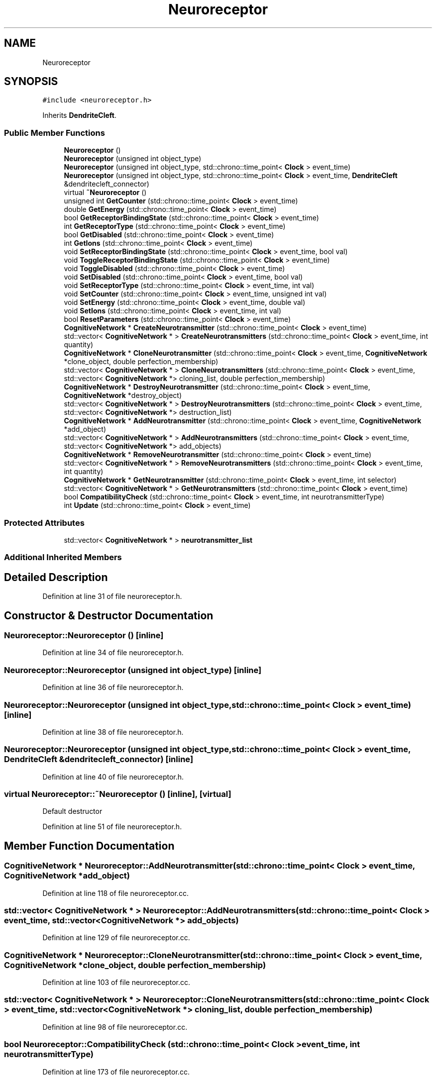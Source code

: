 .TH "Neuroreceptor" 3 "Tue Oct 10 2017" "Version 0.1" "BrainHarmonics" \" -*- nroff -*-
.ad l
.nh
.SH NAME
Neuroreceptor
.SH SYNOPSIS
.br
.PP
.PP
\fC#include <neuroreceptor\&.h>\fP
.PP
Inherits \fBDendriteCleft\fP\&.
.SS "Public Member Functions"

.in +1c
.ti -1c
.RI "\fBNeuroreceptor\fP ()"
.br
.ti -1c
.RI "\fBNeuroreceptor\fP (unsigned int object_type)"
.br
.ti -1c
.RI "\fBNeuroreceptor\fP (unsigned int object_type, std::chrono::time_point< \fBClock\fP > event_time)"
.br
.ti -1c
.RI "\fBNeuroreceptor\fP (unsigned int object_type, std::chrono::time_point< \fBClock\fP > event_time, \fBDendriteCleft\fP &dendritecleft_connector)"
.br
.ti -1c
.RI "virtual \fB~Neuroreceptor\fP ()"
.br
.ti -1c
.RI "unsigned int \fBGetCounter\fP (std::chrono::time_point< \fBClock\fP > event_time)"
.br
.ti -1c
.RI "double \fBGetEnergy\fP (std::chrono::time_point< \fBClock\fP > event_time)"
.br
.ti -1c
.RI "bool \fBGetReceptorBindingState\fP (std::chrono::time_point< \fBClock\fP > event_time)"
.br
.ti -1c
.RI "int \fBGetReceptorType\fP (std::chrono::time_point< \fBClock\fP > event_time)"
.br
.ti -1c
.RI "bool \fBGetDisabled\fP (std::chrono::time_point< \fBClock\fP > event_time)"
.br
.ti -1c
.RI "int \fBGetIons\fP (std::chrono::time_point< \fBClock\fP > event_time)"
.br
.ti -1c
.RI "void \fBSetReceptorBindingState\fP (std::chrono::time_point< \fBClock\fP > event_time, bool val)"
.br
.ti -1c
.RI "void \fBToggleReceptorBindingState\fP (std::chrono::time_point< \fBClock\fP > event_time)"
.br
.ti -1c
.RI "void \fBToggleDisabled\fP (std::chrono::time_point< \fBClock\fP > event_time)"
.br
.ti -1c
.RI "void \fBSetDisabled\fP (std::chrono::time_point< \fBClock\fP > event_time, bool val)"
.br
.ti -1c
.RI "void \fBSetReceptorType\fP (std::chrono::time_point< \fBClock\fP > event_time, int val)"
.br
.ti -1c
.RI "void \fBSetCounter\fP (std::chrono::time_point< \fBClock\fP > event_time, unsigned int val)"
.br
.ti -1c
.RI "void \fBSetEnergy\fP (std::chrono::time_point< \fBClock\fP > event_time, double val)"
.br
.ti -1c
.RI "void \fBSetIons\fP (std::chrono::time_point< \fBClock\fP > event_time, int val)"
.br
.ti -1c
.RI "bool \fBResetParameters\fP (std::chrono::time_point< \fBClock\fP > event_time)"
.br
.ti -1c
.RI "\fBCognitiveNetwork\fP * \fBCreateNeurotransmitter\fP (std::chrono::time_point< \fBClock\fP > event_time)"
.br
.ti -1c
.RI "std::vector< \fBCognitiveNetwork\fP * > \fBCreateNeurotransmitters\fP (std::chrono::time_point< \fBClock\fP > event_time, int quantity)"
.br
.ti -1c
.RI "\fBCognitiveNetwork\fP * \fBCloneNeurotransmitter\fP (std::chrono::time_point< \fBClock\fP > event_time, \fBCognitiveNetwork\fP *clone_object, double perfection_membership)"
.br
.ti -1c
.RI "std::vector< \fBCognitiveNetwork\fP * > \fBCloneNeurotransmitters\fP (std::chrono::time_point< \fBClock\fP > event_time, std::vector< \fBCognitiveNetwork\fP *> cloning_list, double perfection_membership)"
.br
.ti -1c
.RI "\fBCognitiveNetwork\fP * \fBDestroyNeurotransmitter\fP (std::chrono::time_point< \fBClock\fP > event_time, \fBCognitiveNetwork\fP *destroy_object)"
.br
.ti -1c
.RI "std::vector< \fBCognitiveNetwork\fP * > \fBDestroyNeurotransmitters\fP (std::chrono::time_point< \fBClock\fP > event_time, std::vector< \fBCognitiveNetwork\fP *> destruction_list)"
.br
.ti -1c
.RI "\fBCognitiveNetwork\fP * \fBAddNeurotransmitter\fP (std::chrono::time_point< \fBClock\fP > event_time, \fBCognitiveNetwork\fP *add_object)"
.br
.ti -1c
.RI "std::vector< \fBCognitiveNetwork\fP * > \fBAddNeurotransmitters\fP (std::chrono::time_point< \fBClock\fP > event_time, std::vector< \fBCognitiveNetwork\fP *> add_objects)"
.br
.ti -1c
.RI "\fBCognitiveNetwork\fP * \fBRemoveNeurotransmitter\fP (std::chrono::time_point< \fBClock\fP > event_time)"
.br
.ti -1c
.RI "std::vector< \fBCognitiveNetwork\fP * > \fBRemoveNeurotransmitters\fP (std::chrono::time_point< \fBClock\fP > event_time, int quantity)"
.br
.ti -1c
.RI "\fBCognitiveNetwork\fP * \fBGetNeurotransmitter\fP (std::chrono::time_point< \fBClock\fP > event_time, int selector)"
.br
.ti -1c
.RI "std::vector< \fBCognitiveNetwork\fP * > \fBGetNeurotransmitters\fP (std::chrono::time_point< \fBClock\fP > event_time)"
.br
.ti -1c
.RI "bool \fBCompatibilityCheck\fP (std::chrono::time_point< \fBClock\fP > event_time, int neurotransmitterType)"
.br
.ti -1c
.RI "int \fBUpdate\fP (std::chrono::time_point< \fBClock\fP > event_time)"
.br
.in -1c
.SS "Protected Attributes"

.in +1c
.ti -1c
.RI "std::vector< \fBCognitiveNetwork\fP * > \fBneurotransmitter_list\fP"
.br
.in -1c
.SS "Additional Inherited Members"
.SH "Detailed Description"
.PP 
Definition at line 31 of file neuroreceptor\&.h\&.
.SH "Constructor & Destructor Documentation"
.PP 
.SS "Neuroreceptor::Neuroreceptor ()\fC [inline]\fP"

.PP
Definition at line 34 of file neuroreceptor\&.h\&.
.SS "Neuroreceptor::Neuroreceptor (unsigned int object_type)\fC [inline]\fP"

.PP
Definition at line 36 of file neuroreceptor\&.h\&.
.SS "Neuroreceptor::Neuroreceptor (unsigned int object_type, std::chrono::time_point< \fBClock\fP > event_time)\fC [inline]\fP"

.PP
Definition at line 38 of file neuroreceptor\&.h\&.
.SS "Neuroreceptor::Neuroreceptor (unsigned int object_type, std::chrono::time_point< \fBClock\fP > event_time, \fBDendriteCleft\fP & dendritecleft_connector)\fC [inline]\fP"

.PP
Definition at line 40 of file neuroreceptor\&.h\&.
.SS "virtual Neuroreceptor::~Neuroreceptor ()\fC [inline]\fP, \fC [virtual]\fP"
Default destructor 
.PP
Definition at line 51 of file neuroreceptor\&.h\&.
.SH "Member Function Documentation"
.PP 
.SS "\fBCognitiveNetwork\fP * Neuroreceptor::AddNeurotransmitter (std::chrono::time_point< \fBClock\fP > event_time, \fBCognitiveNetwork\fP * add_object)"

.PP
Definition at line 118 of file neuroreceptor\&.cc\&.
.SS "std::vector< \fBCognitiveNetwork\fP * > Neuroreceptor::AddNeurotransmitters (std::chrono::time_point< \fBClock\fP > event_time, std::vector< \fBCognitiveNetwork\fP *> add_objects)"

.PP
Definition at line 129 of file neuroreceptor\&.cc\&.
.SS "\fBCognitiveNetwork\fP * Neuroreceptor::CloneNeurotransmitter (std::chrono::time_point< \fBClock\fP > event_time, \fBCognitiveNetwork\fP * clone_object, double perfection_membership)"

.PP
Definition at line 103 of file neuroreceptor\&.cc\&.
.SS "std::vector< \fBCognitiveNetwork\fP * > Neuroreceptor::CloneNeurotransmitters (std::chrono::time_point< \fBClock\fP > event_time, std::vector< \fBCognitiveNetwork\fP *> cloning_list, double perfection_membership)"

.PP
Definition at line 98 of file neuroreceptor\&.cc\&.
.SS "bool Neuroreceptor::CompatibilityCheck (std::chrono::time_point< \fBClock\fP > event_time, int neurotransmitterType)"

.PP
Definition at line 173 of file neuroreceptor\&.cc\&.
.SS "\fBCognitiveNetwork\fP * Neuroreceptor::CreateNeurotransmitter (std::chrono::time_point< \fBClock\fP > event_time)"

.PP
Definition at line 65 of file neuroreceptor\&.cc\&.
.SS "std::vector< \fBCognitiveNetwork\fP * > Neuroreceptor::CreateNeurotransmitters (std::chrono::time_point< \fBClock\fP > event_time, int quantity)"

.PP
Definition at line 76 of file neuroreceptor\&.cc\&.
.SS "\fBCognitiveNetwork\fP * Neuroreceptor::DestroyNeurotransmitter (std::chrono::time_point< \fBClock\fP > event_time, \fBCognitiveNetwork\fP * destroy_object)"

.PP
Definition at line 113 of file neuroreceptor\&.cc\&.
.SS "std::vector< \fBCognitiveNetwork\fP * > Neuroreceptor::DestroyNeurotransmitters (std::chrono::time_point< \fBClock\fP > event_time, std::vector< \fBCognitiveNetwork\fP *> destruction_list)"

.PP
Definition at line 108 of file neuroreceptor\&.cc\&.
.SS "unsigned int Neuroreceptor::GetCounter (std::chrono::time_point< \fBClock\fP > event_time)\fC [inline]\fP"

.PP
Definition at line 53 of file neuroreceptor\&.h\&.
.SS "bool Neuroreceptor::GetDisabled (std::chrono::time_point< \fBClock\fP > event_time)\fC [inline]\fP"

.PP
Definition at line 57 of file neuroreceptor\&.h\&.
.SS "double Neuroreceptor::GetEnergy (std::chrono::time_point< \fBClock\fP > event_time)\fC [inline]\fP"

.PP
Definition at line 54 of file neuroreceptor\&.h\&.
.SS "int Neuroreceptor::GetIons (std::chrono::time_point< \fBClock\fP > event_time)\fC [inline]\fP"

.PP
Definition at line 58 of file neuroreceptor\&.h\&.
.SS "\fBCognitiveNetwork\fP * Neuroreceptor::GetNeurotransmitter (std::chrono::time_point< \fBClock\fP > event_time, int selector)"

.PP
Definition at line 162 of file neuroreceptor\&.cc\&.
.SS "std::vector< \fBCognitiveNetwork\fP * > Neuroreceptor::GetNeurotransmitters (std::chrono::time_point< \fBClock\fP > event_time)"

.PP
Definition at line 167 of file neuroreceptor\&.cc\&.
.SS "bool Neuroreceptor::GetReceptorBindingState (std::chrono::time_point< \fBClock\fP > event_time)\fC [inline]\fP"

.PP
Definition at line 55 of file neuroreceptor\&.h\&.
.SS "int Neuroreceptor::GetReceptorType (std::chrono::time_point< \fBClock\fP > event_time)\fC [inline]\fP"

.PP
Definition at line 56 of file neuroreceptor\&.h\&.
.SS "\fBCognitiveNetwork\fP * Neuroreceptor::RemoveNeurotransmitter (std::chrono::time_point< \fBClock\fP > event_time)"

.PP
Definition at line 151 of file neuroreceptor\&.cc\&.
.SS "std::vector< \fBCognitiveNetwork\fP * > Neuroreceptor::RemoveNeurotransmitters (std::chrono::time_point< \fBClock\fP > event_time, int quantity)"

.PP
Definition at line 157 of file neuroreceptor\&.cc\&.
.SS "bool Neuroreceptor::ResetParameters (std::chrono::time_point< \fBClock\fP > event_time)"

.PP
Definition at line 20 of file neuroreceptor\&.cc\&.
.SS "void Neuroreceptor::SetCounter (std::chrono::time_point< \fBClock\fP > event_time, unsigned int val)\fC [inline]\fP, \fC [virtual]\fP"

.PP
Reimplemented from \fBDendriteCleft\fP\&.
.PP
Definition at line 65 of file neuroreceptor\&.h\&.
.SS "void Neuroreceptor::SetDisabled (std::chrono::time_point< \fBClock\fP > event_time, bool val)\fC [inline]\fP"

.PP
Definition at line 63 of file neuroreceptor\&.h\&.
.SS "void Neuroreceptor::SetEnergy (std::chrono::time_point< \fBClock\fP > event_time, double val)\fC [inline]\fP"

.PP
Definition at line 66 of file neuroreceptor\&.h\&.
.SS "void Neuroreceptor::SetIons (std::chrono::time_point< \fBClock\fP > event_time, int val)\fC [inline]\fP"

.PP
Definition at line 67 of file neuroreceptor\&.h\&.
.SS "void Neuroreceptor::SetReceptorBindingState (std::chrono::time_point< \fBClock\fP > event_time, bool val)\fC [inline]\fP"

.PP
Definition at line 60 of file neuroreceptor\&.h\&.
.SS "void Neuroreceptor::SetReceptorType (std::chrono::time_point< \fBClock\fP > event_time, int val)\fC [inline]\fP"

.PP
Definition at line 64 of file neuroreceptor\&.h\&.
.SS "void Neuroreceptor::ToggleDisabled (std::chrono::time_point< \fBClock\fP > event_time)\fC [inline]\fP"

.PP
Definition at line 62 of file neuroreceptor\&.h\&.
.SS "void Neuroreceptor::ToggleReceptorBindingState (std::chrono::time_point< \fBClock\fP > event_time)\fC [inline]\fP"

.PP
Definition at line 61 of file neuroreceptor\&.h\&.
.SS "int Neuroreceptor::Update (std::chrono::time_point< \fBClock\fP > event_time)"

.PP
Definition at line 206 of file neuroreceptor\&.cc\&.
.SH "Member Data Documentation"
.PP 
.SS "std::vector<\fBCognitiveNetwork\fP*> Neuroreceptor::neurotransmitter_list\fC [protected]\fP"

.PP
Definition at line 100 of file neuroreceptor\&.h\&.

.SH "Author"
.PP 
Generated automatically by Doxygen for BrainHarmonics from the source code\&.
